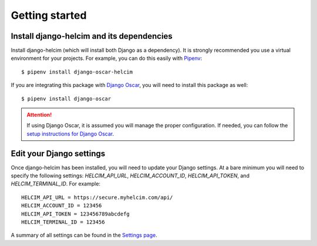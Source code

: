 ===============
Getting started
===============

------------------------------------------------
Install django-helcim and its dependencies
------------------------------------------------

Install django-helcim (which will install both Django as a dependency).
It is strongly recommended you use a virtual environment for your
projects. For example, you can do this easily with Pipenv_::

    $ pipenv install django-oscar-helcim

.. _Pipenv: https://pipenv.readthedocs.io/en/latest/

If you are integrating this package with `Django Oscar`_, you will need
to install this package as well::

    $ pipenv install django-oscar

.. _Django Oscar: https://github.com/django-oscar/django-oscar

.. attention::

    If using Django Oscar, it is assumed you will manage the proper
    configuration. If needed, you can follow the
    `setup instructions for Django Oscar`_.

    .. _setup instructions for Django Oscar: https://django-oscar.readthedocs.io/en/latest/internals/getting_started.html

-------------------------
Edit your Django settings
-------------------------

Once django-helcim has been installed, you will need to update
your Django settings. At a bare minimum you will need to specify the
following settings: `HELCIM_API_URL`, `HELCIM_ACCOUNT_ID`,
`HELCIM_API_TOKEN`, and `HELCIM_TERMINAL_ID`. For example::

    HELCIM_API_URL = https://secure.myhelcim.com/api/
    HELCIM_ACCOUNT_ID = 123456
    HELCIM_API_TOKEN = 123456789abcdefg
    HELCIM_TERMINAL_ID = 123456

A summary of all settings can be found in the `Settings page`_.

.. _Settings page: https://django-helcim.readthedocs.io/en/latest/settings.html
